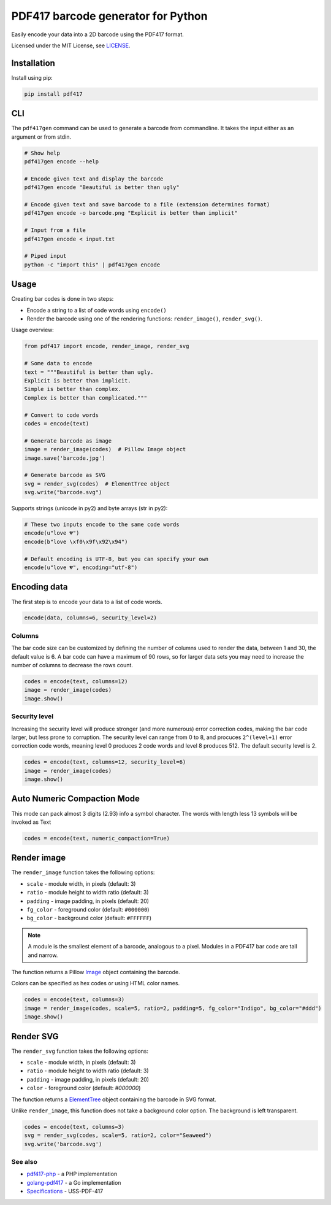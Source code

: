===================================
PDF417 barcode generator for Python
===================================

.. image:: https://img.shields.io/travis/mosquito/pdf417.svg?maxAge=3600&style=flat-square
   :target: https://travis-ci.org/mosquito/pdf417

.. image:: https://img.shields.io/badge/author-%40mosquito-blue.svg?maxAge=3600&style=flat-square
   :target: https://twitter.com/mosquito

.. image:: https://img.shields.io/github/license/mosquito/pdf417.svg?maxAge=3600&style=flat-square
   :target: https://opensource.org/licenses/MIT

.. image:: https://img.shields.io/pypi/v/pdf417.svg?maxAge=3600&style=flat-square
   :target: https://pypi.python.org/pypi/pdf417


Easily encode your data into a 2D barcode using the PDF417 format.

.. image:: https://raw.githubusercontent.com/mosquito/pdf417/master/images/1_basic.jpg

Licensed under the MIT License, see `LICENSE <LICENSE>`_.

Installation
------------

Install using pip:

.. code-block::

    pip install pdf417


CLI
---

The ``pdf417gen`` command can be used to generate a barcode from commandline. It
takes the input either as an argument or from stdin.

.. code-block:: bash

    # Show help
    pdf417gen encode --help

    # Encode given text and display the barcode
    pdf417gen encode "Beautiful is better than ugly"

    # Encode given text and save barcode to a file (extension determines format)
    pdf417gen encode -o barcode.png "Explicit is better than implicit"

    # Input from a file
    pdf417gen encode < input.txt

    # Piped input
    python -c "import this" | pdf417gen encode


Usage
-----

Creating bar codes is done in two steps:

* Encode a string to a list of code words using ``encode()``
* Render the barcode using one of the rendering functions: ``render_image()``,
  ``render_svg()``.

Usage overview:

.. code-block:: python

    from pdf417 import encode, render_image, render_svg

    # Some data to encode
    text = """Beautiful is better than ugly.
    Explicit is better than implicit.
    Simple is better than complex.
    Complex is better than complicated."""

    # Convert to code words
    codes = encode(text)

    # Generate barcode as image
    image = render_image(codes)  # Pillow Image object
    image.save('barcode.jpg')

    # Generate barcode as SVG
    svg = render_svg(codes)  # ElementTree object
    svg.write("barcode.svg")


Supports strings (unicode in py2) and byte arrays (str in py2):

.. code-block:: python

    # These two inputs encode to the same code words
    encode(u"love 💔")
    encode(b"love \xf0\x9f\x92\x94")

    # Default encoding is UTF-8, but you can specify your own
    encode(u"love 💔", encoding="utf-8")



Encoding data
-------------

The first step is to encode your data to a list of code words.

.. code-block:: python

    encode(data, columns=6, security_level=2)

Columns
~~~~~~~

The bar code size can be customized by defining the number of columns used to
render the data, between 1 and 30, the default value is 6. A bar code can have a
maximum of 90 rows, so for larger data sets you may need to increase the number
of columns to decrease the rows count.

.. code-block:: python

    codes = encode(text, columns=12)
    image = render_image(codes)
    image.show()

.. image:: https://raw.githubusercontent.com/mosquito/pdf417/master/images/2_columns.jpg

Security level
~~~~~~~~~~~~~~

Increasing the security level will produce stronger (and more numerous) error
correction codes, making the bar code larger, but less prone to corruption. The
security level can range from 0 to 8, and procuces ``2^(level+1)`` error
correction code words, meaning level 0 produces 2 code words and level 8
produces 512. The default security level is 2.

.. code-block:: python

    codes = encode(text, columns=12, security_level=6)
    image = render_image(codes)
    image.show()

.. image:: https://raw.githubusercontent.com/mosquito/pdf417/master/images/3_security_level.jpg

Auto Numeric Compaction Mode
----------------------------

This mode can pack almost 3 digits (2.93) info a symbol character.
The words with length less 13 symbols will be invoked as Text

.. code-block:: python

    codes = encode(text, numeric_compaction=True)


Render image
------------

The ``render_image`` function takes the following options:

* ``scale`` - module width, in pixels (default: 3)
* ``ratio`` - module height to width ratio (default: 3)
* ``padding`` - image padding, in pixels (default: 20)
* ``fg_color`` - foreground color (default: ``#000000``)
* ``bg_color`` - background color (default: ``#FFFFFF``)

.. note::

   A module is the smallest element of a barcode, analogous to a pixel. Modules
   in a PDF417 bar code are tall and narrow.

The function returns a Pillow Image_ object containing the barcode.

Colors can be specified as hex codes or using HTML color names.

.. code-block:: python

    codes = encode(text, columns=3)
    image = render_image(codes, scale=5, ratio=2, padding=5, fg_color="Indigo", bg_color="#ddd")
    image.show()

.. image:: https://raw.githubusercontent.com/mosquito/pdf417/master/images/4_rendering.jpg

Render SVG
----------

The ``render_svg`` function takes the following options:

* ``scale`` - module width, in pixels (default: 3)
* ``ratio`` - module height to width ratio (default: 3)
* ``padding`` - image padding, in pixels (default: 20)
* ``color`` - foreground color (default: `#000000`)

The function returns a ElementTree_ object containing the barcode in SVG format.

Unlike ``render_image``, this function does not take a background color option.
The background is left transparent.

.. code-block:: python

    codes = encode(text, columns=3)
    svg = render_svg(codes, scale=5, ratio=2, color="Seaweed")
    svg.write('barcode.svg')

See also
~~~~~~~~

* pdf417-php_ - a PHP implementation
* golang-pdf417_ - a Go implementation
* Specifications_ - USS-PDF-417

.. _pdf417-php: https://github.com/ihabunek/pdf417-php
.. _golang-pdf417: https://github.com/ruudk/golang-pdf417
.. _ElementTree: https://docs.python.org/3.5/library/xml.etree.elementtree.html#elementtree-objects
.. _Image: https://pillow.readthedocs.io/en/3.2.x/reference/Image.html
.. _Specifications: https://www.expresscorp.com/public/uploads/specifications/44/USS-PDF-417.pdf